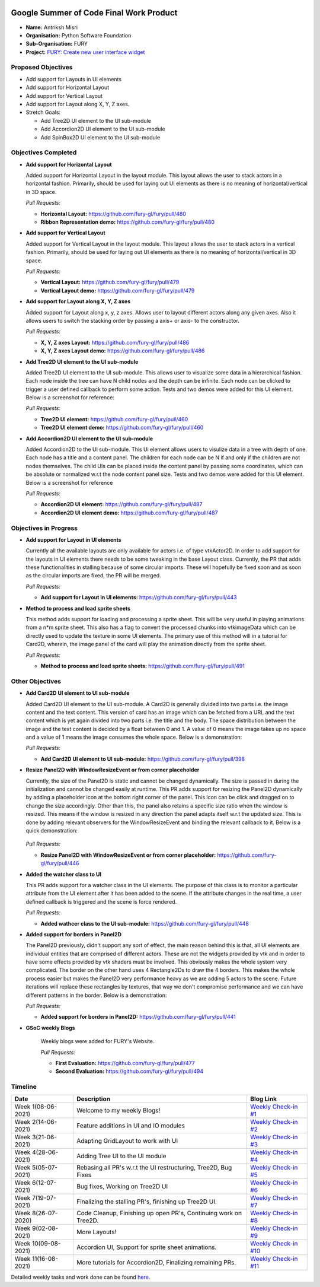 .. image:: https://developers.google.com/open-source/gsoc/resources/downloads/GSoC-logo-horizontal.svg
   :height: 50
   :align: center
   :target: https://summerofcode.withgoogle.com/projects/#6653942668197888

.. image:: https://www.python.org/static/community_logos/python-logo.png
   :width: 40%
   :target: https://blogs.python-gsoc.org/en/nibba2018s-blog/

.. image:: https://python-gsoc.org/logos/FURY.png
   :width: 25%
   :target: https://fury.gl/latest/community.html

Google Summer of Code Final Work Product
========================================

.. post:: August 23 2021
   :author: Antriksh Misri
   :tags: google
   :category: gsoc

-  **Name:** Antriksh Misri
-  **Organisation:** Python Software Foundation
-  **Sub-Organisation:** FURY
-  **Project:** `FURY: Create new user interface widget <https://github.com/fury-gl/fury/wiki/Google-Summer-of-Code-2021#project-3-create-new-user-interface-widget>`_

Proposed Objectives
-------------------

* Add support for Layouts in UI elements
* Add support for Horizontal Layout
* Add support for Vertical Layout
* Add support for Layout along X, Y, Z axes.
* Stretch Goals:

  * Add Tree2D UI element to the UI sub-module
  * Add Accordion2D UI element to the UI sub-module
  * Add SpinBox2D UI element to the UI sub-module

Objectives Completed
--------------------


-  **Add support for Horizontal Layout**

   Added support for Horizontal Layout in the layout module. This layout allows the user to stack actors in a horizontal fashion. Primarily, should be used for laying out UI elements as there is no meaning of horizontal/vertical in 3D space.

   *Pull Requests:*

   -  **Horizontal Layout:** https://github.com/fury-gl/fury/pull/480
   -  **Ribbon Representation demo:** https://github.com/fury-gl/fury/pull/480

- **Add support for Vertical Layout**

  Added support for Vertical Layout in the layout module. This layout allows the user to stack actors in a vertical fashion. Primarily, should be used for laying out UI elements as there is no meaning of horizontal/vertical in 3D space.

  *Pull Requests:*

  - **Vertical Layout:** https://github.com/fury-gl/fury/pull/479
  - **Vertical Layout demo:** https://github.com/fury-gl/fury/pull/479

- **Add support for Layout along X, Y, Z axes**

  Added support for Layout along x, y, z axes. Allows user to layout different actors along any given axes. Also it allows users to switch the stacking order by passing a axis+ or axis- to the constructor.

  *Pull Requests:*

  - **X, Y, Z axes Layout:** https://github.com/fury-gl/fury/pull/486
  - **X, Y, Z axes Layout demo:** https://github.com/fury-gl/fury/pull/486

- **Add Tree2D UI element to the UI sub-module**

  Added Tree2D UI element to the UI sub-module. This allows user to visualize some data in a hierarchical fashion. Each node inside the tree can have N child nodes and the depth can be infinite. Each node can be clicked to trigger a user defined callback to perform some action. Tests and two demos were added for this UI element. Below is a screenshot for reference:

  .. image:: https://camo.githubusercontent.com/dd23b7c8503e4d01c80f2d9e84ee173e06c61eeb7c348c35aeadc75f722647ca/68747470733a2f2f692e696d6775722e636f6d2f4e49334873746c2e706e67
        :width: 200
        :height: 200

  *Pull Requests:*

  - **Tree2D UI element:** https://github.com/fury-gl/fury/pull/460
  - **Tree2D UI element demo:** https://github.com/fury-gl/fury/pull/460

- **Add Accordion2D UI element to the UI sub-module**

  Added Accordion2D to the UI sub-module. This Ui element allows users to visulize data in a tree with depth of one. Each node has a title and a content panel. The children for each node can be N if and only if the children are not nodes themselves. The child UIs can be placed inside the content panel by passing some coordinates, which can be absolute or normalized w.r.t the node content panel size. Tests and two demos were added for this UI element. Below is a screenshot for reference

  .. image:: https://camo.githubusercontent.com/9395d0ea572d7f253a051823f02496450c9f79d19ff0baf32841ec648b6f2860/68747470733a2f2f692e696d6775722e636f6d2f7854754f645a742e706e67
        :width: 200
        :height: 200

  *Pull Requests:*

  - **Accordion2D UI element:** https://github.com/fury-gl/fury/pull/487
  - **Accordion2D UI element demo:** https://github.com/fury-gl/fury/pull/487

Objectives in Progress
----------------------

-  **Add support for Layout in UI elements**

   Currently all the available layouts are only available for actors i.e. of type vtkActor2D. In order to add support for the layouts in UI elements there needs to be some tweaking in the base Layout class. Currently, the PR that adds these functionalities in stalling because of some circular imports. These will hopefully be fixed soon and as soon as the circular imports are fixed, the PR will be merged.

   *Pull Requests:*

   - **Add support for Layout in UI elements:** https://github.com/fury-gl/fury/pull/443

-  **Method to process and load sprite sheets**

   This method adds support for loading and processing a sprite sheet. This will be very useful in playing animations from a n*m sprite sheet. This also has a flag to convert the processed chunks into vtkimageData which can be directly used to update the texture in some UI elements. The primary use of this method will in a tutorial for Card2D, wherein, the image panel of the card will play the animation directly from the sprite sheet.

   *Pull Requests:*

   - **Method to process and load sprite sheets:** https://github.com/fury-gl/fury/pull/491

Other Objectives
----------------

-  **Add Card2D UI element to UI sub-module**

   Added Card2D UI element to the UI sub-module. A Card2D is generally divided into two parts i.e. the image content and the text content. This version of card has an image which can be fetched from a URL and the text content which is yet again divided into two parts i.e. the title and the body. The space distribution between the image and the text content is decided by a float between 0 and 1. A value of 0 means the image takes up no space and a value of 1 means the image consumes the whole space. Below is a demonstration:

   .. image:: https://camo.githubusercontent.com/a2e461352799b6490088de15ac041162d7bf8adf9c07485ea921b525fecd0a8e/68747470733a2f2f692e696d6775722e636f6d2f446c69537066302e676966
        :width: 200
        :height: 200

   *Pull Requests:*

   - **Add Card2D UI element to UI sub-module:**  https://github.com/fury-gl/fury/pull/398

-  **Resize Panel2D with WindowResizeEvent or from corner placeholder**

   Currently, the size of the Panel2D is static and cannot be changed dynamically. The size is passed in during the initialization and cannot be changed easily at runtime. This PR adds support for resizing the Panel2D dynamically by adding a placeholder icon at the bottom right corner of the panel. This icon can be click and dragged on to change the size accordingly. Other than this, the panel also retains a specific size ratio when the window is resized. This means if the window is resized in any direction the panel adapts itself w.r.t the updated size. This is done by adding relevant observers for the WindowResizeEvent and binding the relevant callback to it. Below is a quick demonstration:

    .. image:: https://camo.githubusercontent.com/3b1bf6a1b6522a6079055ff196551362fcf89a41b35ac4b32315ce02333e496d/68747470733a2f2f692e696d6775722e636f6d2f3837504e3754512e676966
        :width: 200
        :height: 200

   *Pull Requests:*

   - **Resize Panel2D with WindowResizeEvent or from corner placeholder:**  https://github.com/fury-gl/fury/pull/446

-  **Added the watcher class to UI**

   This PR adds support for a watcher class in the UI elements. The purpose of this class is to monitor a particular attribute from the UI element after it has been added to the scene. If the attribute changes in the real time, a user defined callback is triggered and the scene is force rendered.

   *Pull Requests:*

   - **Added wathcer class to the UI sub-module:**  https://github.com/fury-gl/fury/pull/448

-  **Added support for borders in Panel2D**

   The Panel2D previously, didn't support any sort of effect, the main reason behind this is that, all UI elements are individual entities that are comprised of different actors. These are not the widgets provided by vtk and in order to have some effects provided by vtk shaders must be involved. This obviously makes the whole system very complicated. The border on the other hand uses 4 Rectangle2Ds to draw the 4 borders. This makes the whole process easier but makes the Panel2D very performance heavy as we are adding 5 actors to the scene. Future iterations will replace these rectangles by textures, that way we don't compromise performance and we can have different patterns in the border. Below is a demonstration:

   .. image:: https://user-images.githubusercontent.com/54466356/121709989-bd340280-caf6-11eb-9b8a-81c65260d277.png
        :width: 200
        :height: 200

   *Pull Requests:*

   - **Added support for borders in Panel2D:**  https://github.com/fury-gl/fury/pull/441

-  **GSoC weekly Blogs**

    Weekly blogs were added for FURY's Website.

    *Pull Requests:*

    - **First Evaluation:** https://github.com/fury-gl/fury/pull/477

    - **Second Evaluation:** https://github.com/fury-gl/fury/pull/494

Timeline
--------

+-----------------------+------------------------------------------------------------------+-------------------------------------------------------------------------------------------------------------------------------------------------------+
| Date                  | Description                                                      | Blog Link                                                                                                                                             |
+=======================+==================================================================+=======================================================================================================================================================+
| Week 1(08-06-2021)    | Welcome to my weekly Blogs!                                      | `Weekly Check-in #1 <https://blogs.python-gsoc.org/en/antrikshmisris-blog/week-1-welcome-to-my-weekly-blogs/>`__                                      |
+-----------------------+------------------------------------------------------------------+-------------------------------------------------------------------------------------------------------------------------------------------------------+
| Week 2(14-06-2021)    | Feature additions in UI and IO modules                           | `Weekly Check-in #2 <https://blogs.python-gsoc.org/en/antrikshmisris-blog/week-2-feature-additions-in-ui-and-io-modules/>`__                          |
+-----------------------+------------------------------------------------------------------+-------------------------------------------------------------------------------------------------------------------------------------------------------+
| Week 3(21-06-2021)    | Adapting GridLayout to work with UI                              | `Weekly Check-in #3 <https://blogs.python-gsoc.org/en/antrikshmisris-blog/week-3-adapting-gridlayout-to-work-with-ui/>`__                             |
+-----------------------+------------------------------------------------------------------+-------------------------------------------------------------------------------------------------------------------------------------------------------+
| Week 4(28-06-2021)    | Adding Tree UI to the UI module                                  | `Weekly Check-in #4 <https://blogs.python-gsoc.org/en/antrikshmisris-blog/week-4-adding-tree-ui-to-the-ui-module/>`__                                 |
+-----------------------+------------------------------------------------------------------+-------------------------------------------------------------------------------------------------------------------------------------------------------+
| Week 5(05-07-2021)    | Rebasing all PR's w.r.t the UI restructuring, Tree2D, Bug Fixes  | `Weekly Check-in #5 <https://blogs.python-gsoc.org/en/antrikshmisris-blog/week-5-rebasing-all-pr-s-w-r-t-the-ui-restructuring-tree2d-bug-fixes/>`__   |
+-----------------------+------------------------------------------------------------------+-------------------------------------------------------------------------------------------------------------------------------------------------------+
| Week 6(12-07-2021)    | Bug fixes, Working on Tree2D UI                                  | `Weekly Check-in #6 <https://blogs.python-gsoc.org/en/antrikshmisris-blog/week-6-bug-fixes-working-on-tree2d-ui/>`__                                  |
+-----------------------+------------------------------------------------------------------+-------------------------------------------------------------------------------------------------------------------------------------------------------+
| Week 7(19-07-2021)    | Finalizing the stalling PR's, finishing up Tree2D UI.            | `Weekly Check-in #7 <https://blogs.python-gsoc.org/en/antrikshmisris-blog/week-7-finalizing-the-stalling-pr-s-finishing-up-tree2d-ui/>`__             |
+-----------------------+------------------------------------------------------------------+-------------------------------------------------------------------------------------------------------------------------------------------------------+
| Week 8(26-07-2020)    | Code Cleanup, Finishing up open PR's, Continuing work on Tree2D. | `Weekly Check-in #8 <https://blogs.python-gsoc.org/en/antrikshmisris-blog/week-8-code-cleanup-finishing-up-open-pr-s-continuing-work-on-tree2d/>`__   |
+-----------------------+------------------------------------------------------------------+-------------------------------------------------------------------------------------------------------------------------------------------------------+
| Week 9(02-08-2021)    | More Layouts!                                                    | `Weekly Check-in #9 <https://blogs.python-gsoc.org/en/antrikshmisris-blog/week-9-more-layouts/>`__                                                    |
+-----------------------+------------------------------------------------------------------+-------------------------------------------------------------------------------------------------------------------------------------------------------+
| Week 10(09-08-2021)   | Accordion UI, Support for sprite sheet animations.               | `Weekly Check-in #10 <https://blogs.python-gsoc.org/en/antrikshmisris-blog/week-10-accordion-ui-support-for-sprite-sheet-animations/>`__              |
+-----------------------+------------------------------------------------------------------+-------------------------------------------------------------------------------------------------------------------------------------------------------+
| Week 11(16-08-2021)   | More tutorials for Accordion2D, Finalizing remaining PRs.        | `Weekly Check-in #11 <https://blogs.python-gsoc.org/en/antrikshmisris-blog/week-11-2/>`__                                                             |
+-----------------------+------------------------------------------------------------------+-------------------------------------------------------------------------------------------------------------------------------------------------------+



Detailed weekly tasks and work done can be found
`here <https://blogs.python-gsoc.org/en/antrikshmisris-blog/>`_.
